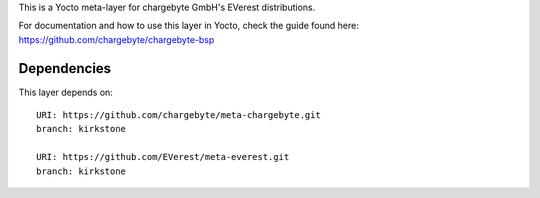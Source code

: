 
This is a Yocto meta-layer for chargebyte GmbH's EVerest distributions.

For documentation and how to use this layer in Yocto, check the guide
found here: https://github.com/chargebyte/chargebyte-bsp

Dependencies
============

This layer depends on::

  URI: https://github.com/chargebyte/meta-chargebyte.git
  branch: kirkstone

  URI: https://github.com/EVerest/meta-everest.git
  branch: kirkstone
